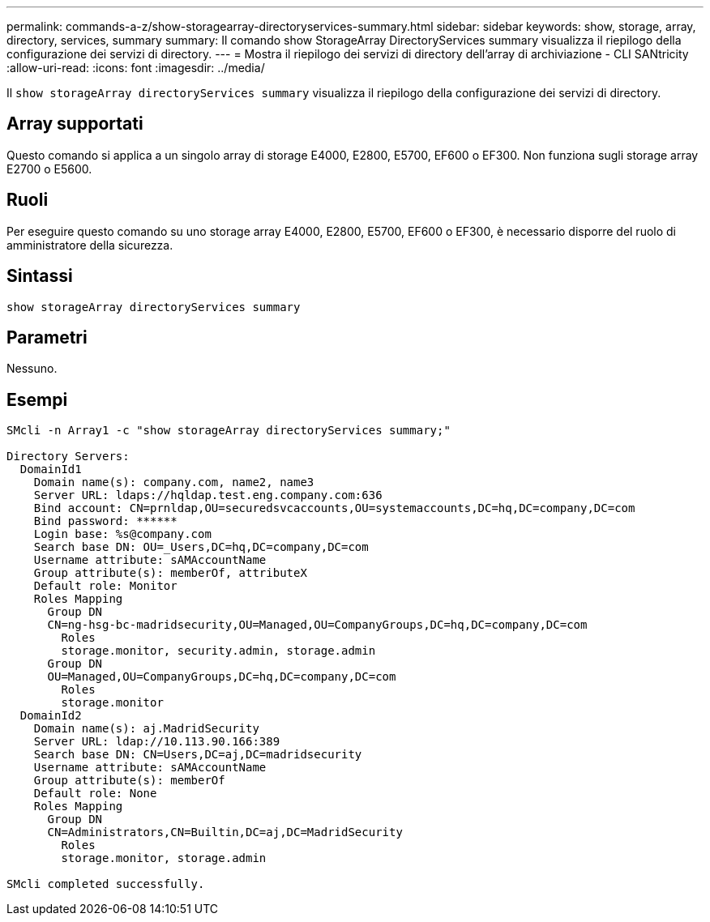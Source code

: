---
permalink: commands-a-z/show-storagearray-directoryservices-summary.html 
sidebar: sidebar 
keywords: show, storage, array, directory, services, summary 
summary: Il comando show StorageArray DirectoryServices summary visualizza il riepilogo della configurazione dei servizi di directory. 
---
= Mostra il riepilogo dei servizi di directory dell'array di archiviazione - CLI SANtricity
:allow-uri-read: 
:icons: font
:imagesdir: ../media/


[role="lead"]
Il `show storageArray directoryServices summary` visualizza il riepilogo della configurazione dei servizi di directory.



== Array supportati

Questo comando si applica a un singolo array di storage E4000, E2800, E5700, EF600 o EF300. Non funziona sugli storage array E2700 o E5600.



== Ruoli

Per eseguire questo comando su uno storage array E4000, E2800, E5700, EF600 o EF300, è necessario disporre del ruolo di amministratore della sicurezza.



== Sintassi

[source, cli]
----
show storageArray directoryServices summary
----


== Parametri

Nessuno.



== Esempi

[listing]
----

SMcli -n Array1 -c "show storageArray directoryServices summary;"

Directory Servers:
  DomainId1
    Domain name(s): company.com, name2, name3
    Server URL: ldaps://hqldap.test.eng.company.com:636
    Bind account: CN=prnldap,OU=securedsvcaccounts,OU=systemaccounts,DC=hq,DC=company,DC=com
    Bind password: ******
    Login base: %s@company.com
    Search base DN: OU=_Users,DC=hq,DC=company,DC=com
    Username attribute: sAMAccountName
    Group attribute(s): memberOf, attributeX
    Default role: Monitor
    Roles Mapping
      Group DN
      CN=ng-hsg-bc-madridsecurity,OU=Managed,OU=CompanyGroups,DC=hq,DC=company,DC=com
        Roles
        storage.monitor, security.admin, storage.admin
      Group DN
      OU=Managed,OU=CompanyGroups,DC=hq,DC=company,DC=com
        Roles
        storage.monitor
  DomainId2
    Domain name(s): aj.MadridSecurity
    Server URL: ldap://10.113.90.166:389
    Search base DN: CN=Users,DC=aj,DC=madridsecurity
    Username attribute: sAMAccountName
    Group attribute(s): memberOf
    Default role: None
    Roles Mapping
      Group DN
      CN=Administrators,CN=Builtin,DC=aj,DC=MadridSecurity
        Roles
        storage.monitor, storage.admin

SMcli completed successfully.
----